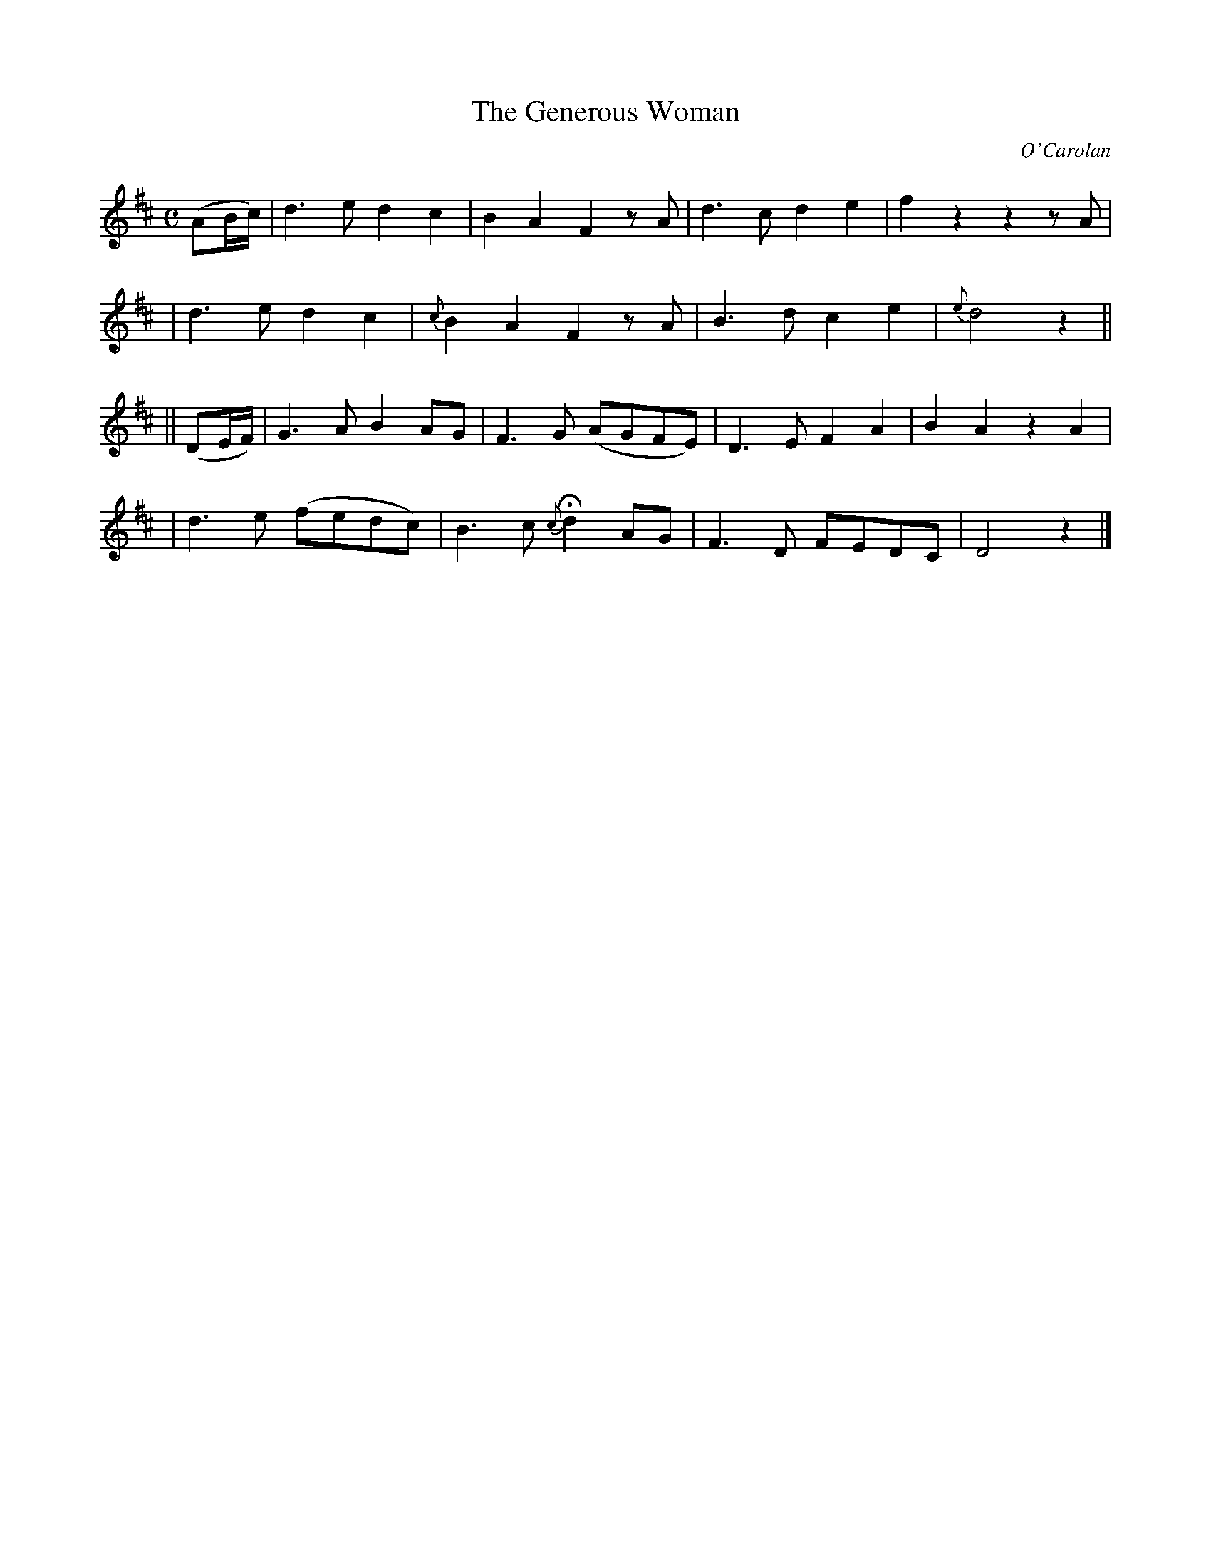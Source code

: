 X:648
T:The Generous Woman
C:O'Carolan
B:O'Neill's 648
N:collected by F.O'Neill.
M:C
L:1/8
K:D
(AB/c/) \
| d3e d2c2 | B2A2 F2zA | d3c d2e2 | f2z2 z2zA |
| d3e d2c2 | {c}B2A2 F2zA |B3d c2e2 | {e}d4 z2 ||
|| (DE/F/) \
| G3A B2AG | F3G (AGFE) | D3E F2A2 | B2A2 z2 A2 |
| d3e (fedc) | B3c {c}Hd2AG | F3D FEDC | D4 z2 |]
